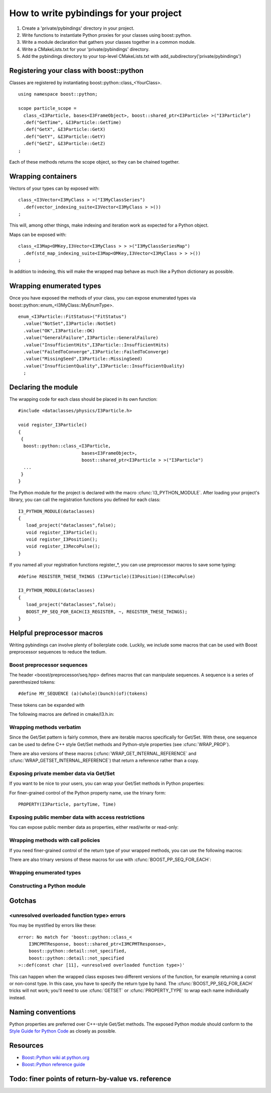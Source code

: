 How to write pybindings for your project
========================================

#. Create a 'private/pybindings' directory in your project.
#. Write functions to instantiate Python proxies for your classes using boost::python.
#. Write a module declaration that gathers your classes together in a common module.
#. Write a CMakeLists.txt for your 'private/pybindings' directory.
#. Add the pybindings directory to your top-level CMakeLists.txt with add_subdirectory('private/pybindings')

Registering your class with boost::python
_________________________________________

Classes are registered by instantiating boost::python::class_<YourClass>. 

.. highlight:: c++

::

	using namespace boost::python;

	scope particle_scope =
	  class_<I3Particle, bases<I3FrameObject>, boost::shared_ptr<I3Particle> >("I3Particle")
	  .def("GetTime", &I3Particle::GetTime)
	  .def("GetX", &I3Particle::GetX)
	  .def("GetY", &I3Particle::GetY)
	  .def("GetZ", &I3Particle::GetZ)
	;

Each of these methods returns the scope object, so they can be chained together.

Wrapping containers
___________________

Vectors of your types can by exposed with:

::

	class_<I3Vector<I3MyClass > >("I3MyClassSeries")
	  .def(vector_indexing_suite<I3Vector<I3MyClass > >())
	;

This will, among other things, make indexing and iteration work as expected for a Python object.

Maps can be exposed with:

::

	class_<I3Map<OMKey,I3Vector<I3MyClass > > >("I3MyClassSeriesMap")
	  .def(std_map_indexing_suite<I3Map<OMKey,I3Vector<I3MyClass > > >())
	;

In addition to indexing, this will make the wrapped map behave as much like a Python dictionary as possible. 

Wrapping enumerated types
_________________________

Once you have exposed the methods of your class, you can expose enumerated types via boost::python::enum_<I3MyClass::MyEnumType>.


::

    enum_<I3Particle::FitStatus>("FitStatus")
      .value("NotSet",I3Particle::NotSet)
      .value("OK",I3Particle::OK)
      .value("GeneralFailure",I3Particle::GeneralFailure)
      .value("InsufficientHits",I3Particle::InsufficientHits)
      .value("FailedToConverge",I3Particle::FailedToConverge)
      .value("MissingSeed",I3Particle::MissingSeed)
      .value("InsufficientQuality",I3Particle::InsufficientQuality)
      ;

Declaring the module
____________________

The wrapping code for each class should be placed in its own function::

	#include <dataclasses/physics/I3Particle.h>

	void register_I3Particle()
	{
	 {
	  boost::python::class_<I3Particle, 
	                        bases<I3FrameObject>, 
	                        boost::shared_ptr<I3Particle > >("I3Particle")
	  ...
	 }
	}

The Python module for the project is declared with the macro :cfunc:`I3_PYTHON_MODULE`. After loading your project's library, you can call the registration functions you defined for each class::

	I3_PYTHON_MODULE(dataclasses)
	{
	   load_project("dataclasses",false);
	   void register_I3Particle();
	   void register_I3Position();
	   void register_I3RecoPulse();
	}

If you named all your registration functions register_*, you can use preprocessor macros to save some typing::

	#define REGISTER_THESE_THINGS (I3Particle)(I3Position)(I3RecoPulse)

	I3_PYTHON_MODULE(dataclasses)
	{
	   load_project("dataclasses",false);
	   BOOST_PP_SEQ_FOR_EACH(I3_REGISTER, ~, REGISTER_THESE_THINGS);
	}
		
	




Helpful preprocessor macros
___________________________

Writing pybindings can involve plenty of boilerplate code. Luckily, we include some macros that can be used with Boost preprocessor sequences to reduce the tedium.

Boost preprocessor sequences
^^^^^^^^^^^^^^^^^^^^^^^^^^^^

The header <boost/preprocessor/seq.hpp> defines macros that can manipulate sequences. A sequence is a series of parenthesized tokens:

::

    #define MY_SEQUENCE (a)(whole)(bunch)(of)(tokens)

These tokens can be expanded with 

.. cfunction:: BOOST_PP_SEQ_FOR_EACH(Macro, Data, Seq)

	Expand a sequence in place.

	:param Macro: A macro that takes three parameters: the head of the sequence, auxiliary data in Data, and an element of Seq.
	:param Data: Arbitrary data to be passed to every call of Macro.
	:param Seq: A sequence of tokens. Each of these tokens will be passed to Macro.

	Most of the macros mentioned here can be used with :cfunc:`BOOST_PP_SEQ_FOR_EACH` to automate repetitive declarations.

The following macros are defined in cmake/I3.h.in:

Wrapping methods verbatim
^^^^^^^^^^^^^^^^^^^^^^^^^

.. cfunction:: WRAP_DEF(R, Class, Fn)

	Method-wrapping macro suitable for use with :cfunc:`BOOST_PP_SEQ_FOR_EACH`.

	:param Class: Parent class of the member function
	:param Fn: Name of the member function

	This macro can be used to expose your interface to Python exactly as it is in C++ ::

		#define METHODS_TO_WRAP (GetTime)(GetX)(GetY)(GetZ)
		BOOST_PP_SEQ_FOR_EACH(WRAP_DEF, I3Particle, METHODS_TO_WRAP)

Since the Get/Set pattern is fairly common, there are iterable macros specifically for Get/Set. With these, one sequence can be used to define C++ style Get/Set methods and Python-style properties (see :cfunc:`WRAP_PROP`).

.. cfunction:: WRAP_GET(R, Class, Name)

	Define GetName(). Suitable for use with :cfunc:`BOOST_PP_SEQ_FOR_EACH`.

	:param Class: The parent C++ class.
	:param Name: The base name of the Get method.

.. cfunction:: WRAP_GETSET(R, Class, Name)

	Define GetName() and SetName(). Suitable for use with :cfunc:`BOOST_PP_SEQ_FOR_EACH`.

	:param Class: The parent C++ class.
	:param Name: The base name of the Get/Set methods.

	**Example**::

		#define NAMES_TO_WRAP (Time)(X)(Y)(Z)
		BOOST_PP_SEQ_FOR_EACH(WRAP_GETSET, I3Particle, NAMES_TO_WRAP)
		BOOST_PP_SEQ_FOR_EACH(WRAP_PROP, I3Particle, NAMES_TO_WRAP)

There are also versions of these macros (:cfunc:`WRAP_GET_INTERNAL_REFERENCE` and :cfunc:`WRAP_GETSET_INTERNAL_REFERENCE`) that return a reference rather than a copy.

Exposing private member data via Get/Set
^^^^^^^^^^^^^^^^^^^^^^^^^^^^^^^^^^^^^^^^

If you want to be nice to your users, you can wrap your Get/Set methods in Python properties:

.. cfunction:: PROPERTY(Class, Prop, Fn)

	Add Class.Prop as a property with getter/setter functions GetFn()/SetFn()

	:param Class: Parent C++ class
	:param Prop: The name of the Python property
	:param Fn: The base name of the C++ Get/Set functions

.. cfunction:: PROPERTY_TYPE(Class, Prop, GotType, Fn)

	Add Class.Prop as a property with getter/setter functions GetFn()/SetFn(), specifying that GetFn() returns GotType. This is useful when wrapping overloaded getter functions.

	:param Class: Parent C++ class
	:param Prop: The name of the Python property
	:param GotType: The type returned by GetFn() 
	:param Fn: The base name of the C++ Get/Set functions

.. cfunction:: WRAP_PROP(R, Class, Fn)

	Add Class.fn as a property with getter/setter functions GetFn()/SetFn(). Suitable for use with :cfunc:`BOOST_PP_SEQ_FOR_EACH`.

	:param Class: Parent C++ class
	:param Fn: The name of the Python property and base name of the Get/Set functions


.. cfunction:: WRAP_PROP_RO(R, Class, Fn)

	Add Class.fn as a property with getter function GetFn(). Suitable for use with :cfunc:`BOOST_PP_SEQ_FOR_EACH`.

	:param Class: Parent C++ class
	:param Fn: The name of the Python property and base name of the Get function


	**Example**::

		#define DATA_TO_WRAP (Time)(X)(Y)(Z)
		BOOST_PP_SEQ_FOR_EACH(WRAP_PROP, I3Particle, DATA_TO_WRAP)

	Now in Python, I3Particle.x (yes, lowercase) will call and return I3Particle::GetX() and I3Particle.x = 0 will call I3Particle::SetX(0).

For finer-grained control of the Python property name, use the trinary form:

::

	PROPERTY(I3Particle, partyTime, Time)	


Exposing public member data with access restrictions
^^^^^^^^^^^^^^^^^^^^^^^^^^^^^^^^^^^^^^^^^^^^^^^^^^^^

You can expose public member data as properties, either read/write or read-only:

.. cfunction:: WRAP_RW(R, Class, Member)
	
	Expose Member as a read/write Python property. Suitable for use with :cfunc:`BOOST_PP_SEQ_FOR_EACH`.

	:param Class: Parent C++ class
	:param Member: Name of public data member and Python property

.. cfunction:: WRAP_RO(R, Class, Member)
	
	Expose Member as a read-only Python property. Suitable for use with :cfunc:`BOOST_PP_SEQ_FOR_EACH`.

	:param Class: Parent C++ class
	:param Member: Name of public data member and Python property

	**Example**::

		#define MEMBERS_TO_WRAP (value)(some_other_value)
		BOOST_PP_SEQ_FOR_EACH(WRAP_RO, I3MyClass, MEMBERS_TO_WRAP)

Wrapping methods with call policies
^^^^^^^^^^^^^^^^^^^^^^^^^^^^^^^^^^^

If you need finer-grained control of the return type of your wrapped methods, you can use the following macros:

.. cfunction:: GETSET(Objtype, GotType, Name)

	Define getter/setter methods to return by value.

	:param Objtype: The parent C++ class.
	:param GotType: The type of object returned by Get()
	:param Name: The base name of the Get/Set methods. 

	For a name X, this will define Objtype::GetX() to return a GotType by value. This is appropriate for POD like ints and doubles. It will also define SetX().

.. cfunction:: GETSET_INTERNAL_REFERENCE(Objtype, GotType, Name)

	Define getter/setter methods to return by reference.

	:param Objtype: The parent C++ class.
	:param GotType: The type of object returned by Get()
	:param Name: The base name of the Get/Set methods. 

	This will define Objtype::GetX() to return a reference to GotType, where GotType is still owned by the parent object. This is appropriate for compound objects like vectors and maps.

There are also trinary versions of these macros for use with :cfunc:`BOOST_PP_SEQ_FOR_EACH`:

.. cfunction:: WRAP_GET_INTERNAL_REFERENCE(R, Class, Name)

	Define GetName() to return an internal reference. Suitable for use with :cfunc:`BOOST_PP_SEQ_FOR_EACH`.

	:param Class: The parent C++ class.
	:param Name: The base name of the Get method.

.. cfunction:: WRAP_GETSET_INTERNAL_REFERENCE(R, Class, Name)

	Define GetName() and SetName(). GetName() will return an internal reference. Suitable for use with :cfunc:`BOOST_PP_SEQ_FOR_EACH`.

	:param Class: The parent C++ class.
	:param Name: The base name of the Get/Set methods.

.. cfunction:: WRAP_PROP_RO_INTERNAL_REFERENCE(R, Class, Fn)

	Add Class.fn as a property with getter function GetFn(). GetFn() will return a reference to the object owned by the C++ instance. Suitable for use with :cfunc:`BOOST_PP_SEQ_FOR_EACH`.

	:param Class: Parent C++ class
	:param Fn: The name of the Python property and base name of the Get function

.. cfunction:: WRAP_PROP_INTERNAL_REFERENCE(R, Class, Fn)

	Add Class.fn as a property with getter/setter functions GetFn()/SetFn(). GetFn() will return a reference to the object owned by the C++ instance. Suitable for use with :cfunc:`BOOST_PP_SEQ_FOR_EACH`.

	:param Class: Parent C++ class
	:param Fn: The name of the Python property and base name of the Get/Set functions

Wrapping enumerated types
^^^^^^^^^^^^^^^^^^^^^^^^^

.. cfunction:: WRAP_ENUM_VALUE(R, Class, Name)

	Add the value Name to an enumerated type. Suitable for use with :cfunc:`BOOST_PP_SEQ_FOR_EACH`.

	:param Class: The parent C++ class.
	:param Name: The name of the C++ value.

	**Example**::
		
		enum_<I3Particle::FitStatus>("FitStatus")
		  #define FIT_STATUS (NotSet)(OK)(GeneralFailure)(InsufficientHits)      \
		                     (FailedToConverge)(MissingSpeed)(InsufficientQuality)
		  BOOST_PP_SEQ_FOR_EACH(WRAP_ENUM_VALUE, I3Particle, FIT_STATUS)
		;

Constructing a Python module
^^^^^^^^^^^^^^^^^^^^^^^^^^^^

.. cfunction:: I3_REGISTER(r, data, t)

	For name Name, call void register_Name(). Suitable for use with :cfunc:`BOOST_PP_SEQ_FOR_EACH`.  

	:param t: The suffix of the function name, e.g. register_t().
	:param data: unused.

.. cfunction:: I3_PYTHON_MODULE(module_name)
	
	Declare the following code to be run when the module is initialized.

	:param module_name: The name of the Python module. Must be a legal Python variable name.

	**Example**::

		#define REGISTER_THESE_THINGS (I3Particle)(I3Position)(I3RecoPulse)

		I3_PYTHON_MODULE(dataclasses)
		{
		   load_project("dataclasses",false);
		   BOOST_PP_SEQ_FOR_EACH(I3_REGISTER, ~, REGISTER_THESE_THINGS);
		}
	
	

Gotchas
_______

<unresolved overloaded function type> errors
^^^^^^^^^^^^^^^^^^^^^^^^^^^^^^^^^^^^^^^^^^^^

You may be mystified by errors like these::
	
	error: No match for 'boost::python::class_<
	    I3MCPMTResponse, boost::shared_ptr<I3MCPMTResponse>,
	    boost::python::detail::not_specified,
	    boost::python::detail::not_specified
	>::def(const char [11], <unresolved overloaded function type>)'
	
This can happen when the wrapped class exposes two different versions of the function, for example returning a const or non-const type. In this case, you have to specify the return type by hand. The :cfunc:`BOOST_PP_SEQ_FOR_EACH` tricks will not work; you'll need to use :cfunc:`GETSET` or :cfunc:`PROPERTY_TYPE` to wrap each name individually instead.

Naming conventions
__________________

Python properties are preferred over C++-style Get/Set methods. The exposed Python module should conform to the `Style Guide for Python Code`_ as closely as possible.

.. _Style Guide for Python Code: http://www.python.org/dev/peps/pep-0008/


Resources
_________

- `Boost::Python wiki at python.org <http://wiki.python.org/moin/boost.python/HowTo>`_
- `Boost::Python reference guide <http://www.boost.org/doc/libs/1_38_0/libs/python/doc/v2/reference.html>`_

Todo: finer points of return-by-value vs. reference
___________________________________________________ 



